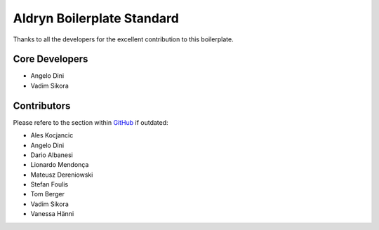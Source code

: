 ===========================
Aldryn Boilerplate Standard
===========================

Thanks to all the developers for the excellent contribution to this boilerplate.

Core Developers
---------------

* Angelo Dini
* Vadim Sikora


Contributors
------------

Please refere to the section within
`GitHub <https://github.com/aldryn/aldryn-boilerplate-standard/graphs/contributors/>`_ if outdated:

* Ales Kocjancic
* Angelo Dini
* Dario Albanesi
* Lionardo Mendonça
* Mateusz Dereniowski
* Stefan Foulis
* Tom Berger
* Vadim Sikora
* Vanessa Hänni
